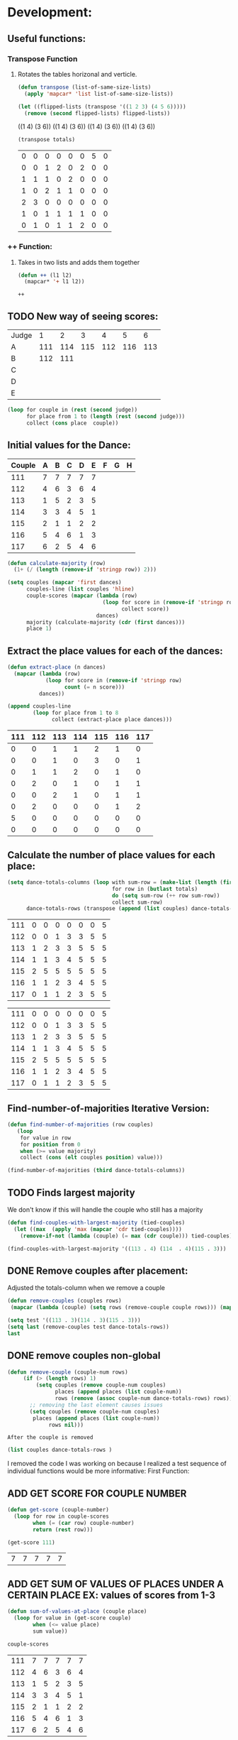 * Development:
** Useful functions:
*** Transpose Function
**** Rotates the tables horizonal and verticle. 
 #+BEGIN_SRC emacs-lisp :results silent
   (defun transpose (list-of-same-size-lists)
     (apply 'mapcar* 'list list-of-same-size-lists))
 #+END_SRC

 #+BEGIN_SRC emacs-lisp :results raw
   (let ((flipped-lists (transpose '((1 2 3) (4 5 6)))))
     (remove (second flipped-lists) flipped-lists))
 #+END_SRC

 #+RESULTS:
 ((1 4) (3 6))
 ((1 4) (3 6))
 ((1 4) (3 6))
 ((1 4) (3 6))

 #+BEGIN_SRC emacs-lisp :results value :var totals=tot1 112 2 1 3 116 117als
   (transpose totals)
 #+END_SRC

 #+RESULTS:
 | 0 | 0 | 0 | 0 | 0 | 0 | 5 | 0 |
 | 0 | 0 | 1 | 2 | 0 | 2 | 0 | 0 |
 | 1 | 1 | 1 | 0 | 2 | 0 | 0 | 0 |
 | 1 | 0 | 2 | 1 | 1 | 0 | 0 | 0 |
 | 2 | 3 | 0 | 0 | 0 | 0 | 0 | 0 |
 | 1 | 0 | 1 | 1 | 1 | 1 | 0 | 0 |
 | 0 | 1 | 0 | 1 | 1 | 2 | 0 | 0 |

*** ++ Function:
**** Takes in two lists and adds them together
 #+BEGIN_SRC emacs-lisp
   (defun ++ (l1 l2)
     (mapcar* '+ l1 l2))
 #+END_SRC

 #+RESULTS:
 : ++

** TODO New way of seeing scores:
#+name: judge-score
| Judge |   1 |   2 |   3 |   4 |   5 |   6 |
| A     | 111 | 114 | 115 | 112 | 116 | 113 |
| B     | 112 | 111 |     |     |     |     |
| C     |     |     |     |     |     |     |
| D     |     |     |     |     |     |     |
| E     |     |     |     |     |     |     |

#+BEGIN_SRC emacs-lisp :var judge=judge-score
  (loop for couple in (rest (second judge))
        for place from 1 to (length (rest (second judge)))
        collect (cons place  couple))
#+END_SRC

#+RESULTS:
: ((1 . 111) (2 . 114) (3 . 115) (4 . 112) (5 . 116) (6 . 113))

** Initial values for the Dance:
 #+tblname: dances
 | Couple | 	A | 	B | 	C | 	D | 	E | 	F | 	G | 	H |
 |--------+-----+-----+-----+-----+-----+-----+-----+-----|
 |    111 |   7 |   7 |   7 |   7 |   7 |     |     |     |
 |    112 |   4 |   6 |   3 |   6 |   4 |     |     |     |
 |    113 |   1 |   5 |   2 |   3 |   5 |     |     |     |
 |    114 |   3 |   3 |   4 |   5 |   1 |     |     |     |
 |    115 |   2 |   1 |   1 |   2 |   2 |     |     |     |
 |    116 |   5 |   4 |   6 |   1 |   3 |     |     |     |
 |    117 |   6 |   2 |   5 |   4 |   6 |     |     |     |

 #+BEGIN_SRC emacs-lisp :var dances=dances :results silent
   (defun calculate-majority (row)
     (1+ (/ (length (remove-if 'stringp row)) 2)))

   (setq couples (mapcar 'first dances)
         couples-line (list couples 'hline)
         couple-scores (mapcar (lambda (row)
                                 (loop for score in (remove-if 'stringp row)
                                       collect score))
                               dances)
         majority (calculate-majority (cdr (first dances)))
         place 1)
 #+END_SRC

** Extract the place values for each of the dances:
 #+name: totals
 #+BEGIN_SRC emacs-lisp :var dances=dances :results value
   (defun extract-place (n dances)
     (mapcar (lambda (row)
               (loop for score in (remove-if 'stringp row)
                     count (= n score)))
             dances))

   (append couples-line 
           (loop for place from 1 to 8
                 collect (extract-place place dances)))
 #+END_SRC

 #+RESULTS: totals
 | 111 | 112 | 113 | 114 | 115 | 116 | 117 |
 |-----+-----+-----+-----+-----+-----+-----|
 |   0 |   0 |   1 |   1 |   2 |   1 |   0 |
 |   0 |   0 |   1 |   0 |   3 |   0 |   1 |
 |   0 |   1 |   1 |   2 |   0 |   1 |   0 |
 |   0 |   2 |   0 |   1 |   0 |   1 |   1 |
 |   0 |   0 |   2 |   1 |   0 |   1 |   1 |
 |   0 |   2 |   0 |   0 |   0 |   1 |   2 |
 |   5 |   0 |   0 |   0 |   0 |   0 |   0 |
 |   0 |   0 |   0 |   0 |   0 |   0 |   0 |

** Calculate the number of place values for each place:
 #+name: totals-row
 #+BEGIN_SRC emacs-lisp :var totals=totals
   (setq dance-totals-columns (loop with sum-row = (make-list (length (first totals)) 0)
                                    for row in (butlast totals)
                                    do (setq sum-row (++ row sum-row))
                                    collect sum-row)
         dance-totals-rows (transpose (append (list couples) dance-totals-columns)))
 #+END_SRC

 #+RESULTS: totals-row
 | 111 | 0 | 0 | 0 | 0 | 0 | 0 | 5 |
 | 112 | 0 | 0 | 1 | 3 | 3 | 5 | 5 |
 | 113 | 1 | 2 | 3 | 3 | 5 | 5 | 5 |
 | 114 | 1 | 1 | 3 | 4 | 5 | 5 | 5 |
 | 115 | 2 | 5 | 5 | 5 | 5 | 5 | 5 |
 | 116 | 1 | 1 | 2 | 3 | 4 | 5 | 5 |
 | 117 | 0 | 1 | 1 | 2 | 3 | 5 | 5 |

 #+RESULTS: totals-column
 | 111 | 0 | 0 | 0 | 0 | 0 | 0 | 5 |
 | 112 | 0 | 0 | 1 | 3 | 3 | 5 | 5 |
 | 113 | 1 | 2 | 3 | 3 | 5 | 5 | 5 |
 | 114 | 1 | 1 | 3 | 4 | 5 | 5 | 5 |
 | 115 | 2 | 5 | 5 | 5 | 5 | 5 | 5 |
 | 116 | 1 | 1 | 2 | 3 | 4 | 5 | 5 |
 | 117 | 0 | 1 | 1 | 2 | 3 | 5 | 5 |

** Find-number-of-majorities Iterative Version:
#+BEGIN_SRC emacs-lisp :results silent
  (defun find-number-of-majorities (row couples)
     (loop 
      for value in row
      for position from 0
      when (>= value majority) 
      collect (cons (elt couples position) value)))
#+END_SRC

#+BEGIN_SRC emacs-lisp
  (find-number-of-majorities (third dance-totals-columns))
#+END_SRC

#+RESULTS:
: ((113 . 3) (114 . 3) (115 . 5))

** TODO Finds largest majority
:possible-bug:
We don't know if this will handle the couple who still has a majority
:END:
  #+BEGIN_SRC emacs-lisp :results output
    (defun find-couples-with-largest-majority (tied-couples)
      (let ((max  (apply 'max (mapcar 'cdr tied-couples))))
        (remove-if-not (lambda (couple) (= max (cdr couple))) tied-couples)))
#+END_SRC 

#+RESULTS:
(113 114 115)
#+BEGIN_SRC emacs-lisp 
  (find-couples-with-largest-majority '((113 . 4) (114  . 4)(115 . 3))) 
#+END_SRC

#+RESULTS:
: ((113 . 4) (114 . 4))

** DONE Remove couples after placement:
   CLOSED: [2018-03-08 Thu 12:53]
:Note:
 Adjusted the totals-column when we remove a couple
:END:
#+BEGIN_SRC emacs-lisp
  (defun remove-couples (couples rows)
   (mapcar (lambda (couple) (setq rows (remove-couple couple rows))) (mapcar 'car couples))(transpose rows))
#+END_SRC

#+RESULTS:
: remove-couples

#+BEGIN_SRC emacs-lisp :results raw
  (setq test '((113 . 3)(114 . 3)(115 . 3))) 
  (setq last (remove-couples test dance-totals-rows))
  last
#+END_SRC

#+RESULTS:
((111 112 116 117) (0 0 1 0) (0 0 1 1) (0 1 2 1) (0 3 3 2) (0 3 4 3) (0 5 5 5) (5 5 5 5))
((111 0 0 0 0 0 0 5) (112 0 0 1 3 3 5 5) (116 1 1 2 3 4 5 5) (117 0 1 1 2 3 5 5))
** DONE remove couples non-global 
   CLOSED: [2018-03-08 Thu 12:53]
#+BEGIN_SRC emacs-lisp
   (defun remove-couple (couple-num rows)
        (if (> (length rows) 1)
            (setq couples (remove couple-num couples)
                  places (append places (list couple-num))
                  rows (remove (assoc couple-num dance-totals-rows) rows))
          ;; removing the last element causes issues
          (setq couples (remove couple-num couples)
           places (append places (list couple-num))
                rows nil)))
#+END_SRC

#+RESULTS:
: remove-couple

 : After the couple is removed
#+BEGIN_SRC emacs-lisp :results value 
  (list couples dance-totals-rows )
#+END_SRC

#+RESULTS:
|                 111 |                 112 |                 113 |                 114 |                   1 |                 116 | 117 |
| (111 0 0 0 0 0 0 5) | (112 0 0 1 3 3 5 5) | (113 1 2 3 3 5 5 5) | (114 1 1 3 4 5 5 5) | (116 1 1 2 3 4 5 5) | (117 0 1 1 2 3 5 5) |     |

   I removed the code I was working on because I realized a test sequence of individual functions would be more informative:
   First Function:
** ADD GET SCORE FOR COUPLE NUMBER
 #+BEGIN_SRC emacs-lisp :results silent
   (defun get-score (couple-number)
     (loop for row in couple-scores
           when (= (car row) couple-number)
           return (rest row)))
 #+END_SRC

 #+BEGIN_SRC emacs-lisp
   (get-score 111)
 #+END_SRC

 #+RESULTS:
 | 7 | 7 | 7 | 7 | 7 |

** ADD GET SUM OF VALUES OF PLACES UNDER A CERTAIN PLACE EX: values of scores from 1-3
 #+BEGIN_SRC emacs-lisp :results silent
   (defun sum-of-values-at-place (couple place)
     (loop for value in (get-score couple)
           when (<= value place)
           sum value))
 #+END_SRC

 #+BEGIN_SRC emacs-lisp 
   couple-scores
 #+END_SRC

 #+RESULTS:
 | 111 | 7 | 7 | 7 | 7 | 7 |
 | 112 | 4 | 6 | 3 | 6 | 4 |
 | 113 | 1 | 5 | 2 | 3 | 5 |
 | 114 | 3 | 3 | 4 | 5 | 1 |
 | 115 | 2 | 1 | 1 | 2 | 2 |
 | 116 | 5 | 4 | 6 | 1 | 3 |
 | 117 | 6 | 2 | 5 | 4 | 6 |

 #+BEGIN_SRC emacs-lisp 
   (sum-of-values-at-place 113 3)
 #+END_SRC

 #+RESULTS:
 : 6
** Compare two couples and return the couple with the lowest
   compare-sums takes in two couples and a place value and returns the couple with the lowest sum.
   If the value of the sums is the same then it returns both couples 
 #+RESULTS:
 | 113 | 114 |
#+BEGIN_SRC emacs-lisp
  (defun compare-n-sums (couples place)
    ;;((113 . 3) (114 . 3) (115 . 3)
    (sort (loop for (couple . majority) in couples
                collect (cons couple (sum-of-values-at-place couple place)))
          (lambda (a b)
            (< (cdr a) (cdr b)))))
#+END_SRC

#+RESULTS:
: compare-n-sums

#+BEGIN_SRC emacs-lisp
 (compare-n-sums '((113 . 3) (114 . 3) (115 . 3)) 3)
#+END_SRC
#+RESULTS:
: ((113 . 6) (114 . 7) (115 . 8))

#+BEGIN_SRC emacs-lisp :results silent
  (defun find-winning-couples (couples)
    (loop with lowest = (cdar couples)
          for (couple . sum) in couples
          when (= lowest sum)
          collect couple))
#+END_SRC
** TODO Hande removing all the couples that have a majority
** TODO Handle tied sums to the end
#+BEGIN_SRC emacs-lisp
  (defun really-tied (tied-couples place)
    (loop for couple-1 in tied-couples
          for couple-2 in (rest couples)
          if (< (cdr couple-1)(cdr couple-2))
          (remove-couples tied-couples)
          if (-all-p (lambda (x) (= x (cdr couple-1))) tied-couples)
          (single-dance (filter-columns tied-couples dance-totals-columns))))
#+END_SRC

#+RESULTS:
: really-tied

** TODO Consolidate functions into one big function
   : We need this to be able to handle the case when couples are tied all the way
  #+BEGIN_SRC emacs-lisp :results output 
    (defun single-dance (dance-columns)
          (loop with dance = (cdr dance-columns)
                with majority-couples = nil
                with tied-majorities = nil
                with winning-couples = nil
                for place in dance
                for place-val from 1 to (length dance)
                do
                ;; (debug)
                (setq majority-couples (find-number-of-majorities place couples))
                ;; (debug)
                (case (length majority-couples)
                  (0)
                  (1 (setq dance (remove-couple (caar majority-couples) dance)))
                  (t (setq tied-majorities (find-couples-with-largest-majority majority-couples))
                     (case (length tied-majorities)
                       (1 (setq dance (remove-couple (caar tied-majorities) dance)))
                       (t (setq winning-couples (compare-n-sums tied-majorities place-val))
                          (really-tied winning-couples place)))))))






          (defun multi-dance()
            ;; gather number of judges
            ;; gather number of couples
            ;; gather number of dances
            ;;
            ;; create table according to specs
            ;; allow the judges to enter score rankings per couple on that particular dance.
            ;; repeat until all dances have been completed
            ;; begin rankings and apply rules 5 - 11
            ;; if there is a tie -> call tie breaker function
            ;; display final summary table and provide final score and ranks
            ) 
#+END_SRC 

#+RESULTS:

#+BEGIN_SRC emacs-lisp :results output
  (single-dance dance-totals-columns)
#+END_SRC

#+RESULTS:

#+BEGIN_SRC emacs-lisp
 dance-totals-columns 
#+END_SRC
#+RESULTS:
| 111 | 112 | 113 | 114 | 115 | 116 | 117 |
|   0 |   0 |   1 |   1 |   2 |   1 |   0 |
|   0 |   0 |   2 |   1 |   5 |   1 |   1 |
|   0 |   1 |   3 |   3 |   5 |   2 |   1 |
|   0 |   3 |   3 |   4 |   5 |   3 |   2 |
|   0 |   3 |   5 |   5 |   5 |   4 |   3 |
|   0 |   5 |   5 |   5 |   5 |   5 |   5 |
|   5 |   5 |   5 |   5 |   5 |   5 |   5 |

** Filter columns 
#+BEGIN_SRC emacs-lisp
  (defun filter-columns (filter-couples columns)
    (let ((edited (transpose columns)))
      (loop
       for (couple . sum) in filter-couples
       do (setq edited (remove (assoc couple edited) edited)))(transpose edited)))
#+END_SRC

#+RESULTS:
: filter-columns

* Testing:
  *Evaluate this before testing*
** Data:
 #+tblname: dances
 | Couple | 	A | 	B | 	C | 	D | 	E | 	F | 	G | 	H |
 |--------+-----+-----+-----+-----+-----+-----+-----+-----|
 |    111 |   7 |   7 |   7 |   7 |   7 |     |     |     |
 |    112 |   4 |   6 |   3 |   6 |   4 |     |     |     |
 |    113 |   1 |   5 |   2 |   3 |   5 |     |     |     |
 |    114 |   3 |   3 |   4 |   5 |   1 |     |     |     |
 |    115 |   2 |   1 |   1 |   2 |   2 |     |     |     |
 |    116 |   5 |   4 |   6 |   1 |   3 |     |     |     |
 |    117 |   6 |   2 |   5 |   4 |   6 |     |     |     |

#+name: totals-rows
 #+BEGIN_SRC emacs-lisp :var dances=dances :results value
  (defun calculate-majority (row)
    (1+ (/ (length (remove-if 'stringp row)) 2)))
  
  (defun transpose (list-of-same-size-lists)
    (apply 'mapcar* 'list list-of-same-size-lists))
  
  (defun ++ (l1 l2)
    (mapcar* '+ l1 l2))
  
  (defun extract-place (n dances)
    (mapcar (lambda (row)
              (loop for score in (remove-if 'stringp row)
                    count (= n score)))
            dances))
  (setq couples (mapcar 'first dances)
        couples-line (list couples 'hline)
        couple-scores (mapcar (lambda (row)
                                (loop for score in (remove-if 'stringp row)
                                      collect score))
                              dances)
        majority (calculate-majority (cdr (first dances)))
        places ()
        totals (loop for place from 1 to 8
                     collect (extract-place place dances))
        dance-totals-columns (append (list couples)(loop with sum-row = (make-list (length (first totals)) 0)
                                                   for row in (butlast totals)
                                                   do (setq sum-row (++ row sum-row))
                                                   collect sum-row))
        dance-totals-rows (transpose dance-totals-columns)) 
 #+END_SRC

 #+RESULTS: totals-rows
 | 111 | 0 | 0 | 0 | 0 | 0 | 0 | 5 |
 | 112 | 0 | 0 | 1 | 3 | 3 | 5 | 5 |
 | 113 | 1 | 2 | 3 | 3 | 5 | 5 | 5 |
 | 114 | 1 | 1 | 3 | 4 | 5 | 5 | 5 |
 | 115 | 2 | 5 | 5 | 5 | 5 | 5 | 5 |
 | 116 | 1 | 1 | 2 | 3 | 4 | 5 | 5 |
 | 117 | 0 | 1 | 1 | 2 | 3 | 5 | 5 |

#+NAME: totals-columns
#+BEGIN_SRC elisp
  dance-totals-columns
#+END_SRC

#+RESULTS: totals-columns
| 111 | 112 | 113 | 114 | 115 | 116 | 117 |
|   0 |   0 |   1 |   1 |   2 |   1 |   0 |
|   0 |   0 |   2 |   1 |   5 |   1 |   1 |
|   0 |   1 |   3 |   3 |   5 |   2 |   1 |
|   0 |   3 |   3 |   4 |   5 |   3 |   2 |
|   0 |   3 |   5 |   5 |   5 |   4 |   3 |
|   0 |   5 |   5 |   5 |   5 |   5 |   5 |
|   5 |   5 |   5 |   5 |   5 |   5 |   5 |

  *Next evaluate the functions next*
** Functions:
#+BEGIN_SRC emacs-lisp :results silent 
  (defun find-number-of-majorities (row)
    (loop 
     for value in row
     for position from 0
     when (>= value majority) 
     collect (cons (elt couples position) value)))

  (defun position-to-couples (tied-couples)
    (mapcar (lambda (x) (elt couples (car x))) tied-couples))

  (defun find-couples-with-largest-majority (tied-couples)
    (let ((max  (apply 'max (mapcar 'cdr tied-couples))))
      (remove-if-not (lambda (couple) (= max (cdr couple))) tied-couples)))
 
(defun remove-couple (couple-num rows)
        (if (> (length rows) 1)
            (setq couples (remove couple-num couples)
                  places (append places (list couple-num))
                  rows (remove (assoc couple-num dance-totals-rows) rows))
          ;; removing the last element causes issues
          (setq couples (remove couple-num couples)
           places (append places (list couple-num))
                rows nil)))

  (defun get-score (couple-number)
    (loop for row in couple-scores
          when (= (car row) couple-number)
          return (rest row)))

  (defun sum-of-values-at-place (couple place)
    (loop for value in (get-score couple)
          when (<= value place)
          sum value))

  (defun compare-n-sums (couples place)
    ;;((113 . 3) (114 . 3) (115 . 3)
    (sort (loop for (couple . majority) in couples
                collect (cons couple (sum-of-values-at-place couple place)))
          (lambda (a b)
            (< (cdr a) (cdr b)))))

  (defun print-standings (standings)
     (loop for couple in standings
          for place from 1 to (length standings)
          collect (list place couple)))
 #+END_SRC 
** Testing:
   : This will follow the way the final code will be evaluated:
*** Step 1: Find the couple with the largest majority
**** couple 115 has a majority of 5
   #+BEGIN_SRC emacs-lisp 
     (loop for row in (cdr dance-totals-columns)
           collect (find-number-of-majorities row))
#+END_SRC 

#+RESULTS:
| (115 . 5) |           |           |           |           |           |           |
| (113 . 3) | (114 . 3) | (115 . 5) |           |           |           |           |
| (112 . 3) | (113 . 3) | (114 . 4) | (115 . 5) | (116 . 3) |           |           |
| (112 . 3) | (113 . 5) | (114 . 5) | (115 . 5) | (116 . 4) | (117 . 3) |           |
| (112 . 5) | (113 . 5) | (114 . 5) | (115 . 5) | (116 . 5) | (117 . 5) |           |
| (111 . 5) | (112 . 5) | (113 . 5) | (114 . 5) | (115 . 5) | (116 . 5) | (117 . 5) |
   
*** Step 2: If there is only one couple then remove that couple
   #+BEGIN_SRC emacs-lisp 
     (remove-couple 115)
   #+END_SRC

   #+RESULTS:
   | 115 |

*** Step 3: Find the next couple with the largest majority
#+BEGIN_SRC emacs-lisp 
      (loop for row in (rest dance-totals-columns)
            collect (find-number-of-majorities row))
#+END_SRC 

#+RESULTS:
| (113 . 3) | (114 . 3) |           |           |           |           |
| (112 . 3) | (113 . 3) | (114 . 4) | (116 . 3) |           |           |
| (112 . 3) | (113 . 5) | (114 . 5) | (116 . 4) | (117 . 3) |           |
| (112 . 5) | (113 . 5) | (114 . 5) | (116 . 5) | (117 . 5) |           |
| (111 . 5) | (112 . 5) | (113 . 5) | (114 . 5) | (116 . 5) | (117 . 5) |

*** Step 4: Find next majority
  #+BEGIN_SRC emacs-lisp
    (find-couples-with-largest-majority '((113 . 3)(114 . 3)))
#+END_SRC 

#+RESULTS:
: ((113 . 3) (114 . 3))
   
*** Tiebreak #1: If there is no higher majority sum the values
  #+BEGIN_SRC emacs-lisp
    (compare-sums 113 114 3)
#+END_SRC 

#+RESULTS:
: 113

#+BEGIN_SRC emacs-lisp 
  (remove-couple 113) 
#+END_SRC

#+RESULTS:
| 115 | 113 |

#+BEGIN_SRC emacs-lisp 
 (remove-couple 114)  
#+END_SRC

#+RESULTS:
| 115 | 113 | 114 |

: 2
*** Step 6: Find next majority
#+BEGIN_SRC emacs-lisp 
      (loop for row in (cdr dance-totals-columns)
            collect (find-number-of-majorities row))
#+END_SRC

#+RESULTS:
| (112 . 3) | (116 . 3) |           |           |
| (112 . 3) | (116 . 4) | (117 . 3) |           |
| (112 . 5) | (116 . 5) | (117 . 5) |           |
| (111 . 5) | (112 . 5) | (116 . 5) | (117 . 5) |

*** Step 7: Since both couples have the same majority
   #+BEGIN_SRC emacs-lisp
     (compare-sums 112 116 4)
#+END_SRC 

#+RESULTS:
: 116

*** Step 8: Remove couples with Majority
#+BEGIN_SRC emacs-lisp 
 (remove-couple 116)  
#+END_SRC

#+RESULTS:
| 115 | 113 | 114 | 116 |

#+BEGIN_SRC emacs-lisp 
 (remove-couple 112)  
#+END_SRC

#+RESULTS:
| 115 | 113 | 114 | 116 | 112 |
*** Step 9: Find Next Majority
#+BEGIN_SRC emacs-lisp 
      (loop for row in (cdr dance-totals-columns)
            collect (find-number-of-majorities row))
#+END_SRC

#+RESULTS:
| (117 . 3) |           |
| (117 . 5) |           |
| (111 . 5) | (117 . 5) |

*** Step 10: Single Majority
#+BEGIN_SRC emacs-lisp 
 (remove-couple 117)  
#+END_SRC

#+RESULTS:
| 115 | 113 | 114 | 116 | 112 | 117 |

*** Step 12: Find LAST MAJORITY
#+BEGIN_SRC emacs-lisp 
      (loop for row in (cdr dance-totals-columns)
            collect (find-number-of-majorities row))
#+END_SRC

#+RESULTS:
| (111 . 5) |

#+BEGIN_SRC emacs-lisp 
 (remove-couple 111)  
#+END_SRC

#+RESULTS:
| 115 | 113 | 114 | 116 | 112 | 117 | 111 |

*** Step 13: Print Scores
   #+BEGIN_SRC emacs-lisp
   (print-standings places)
#+END_SRC 

#+RESULTS:
| 1 | 115 |
| 2 | 113 |
| 3 | 114 |
| 4 | 116 |
| 5 | 112 |
| 6 | 117 |
| 7 | 111 |

*** Test UI
  Judges:
  [ ] 3
  [x] 5
  [ ] 7
  [ ] 9

  #+name: couple-number
  6
 
  #+name: number-of-dances
  5

**** Dance 1: Cha-Cha


   #+name: d
   | Number of Dances | 5 |   |
   | Random text      |   |   |
   
   #+BEGIN_SRC elisp :var d=d  
   (loop for x from 1 to (cadr (first d))
           collect d)
   #+END_SRC

   #+RESULTS:
   | (Number of Dances 5 ) | (Random text  ) |
   | (Number of Dances 5 ) | (Random text  ) |
   | (Number of Dances 5 ) | (Random text  ) |
   | (Number of Dances 5 ) | (Random text  ) |
   | (Number of Dances 5 ) | (Random text  ) |
   |                       |                 |
   
